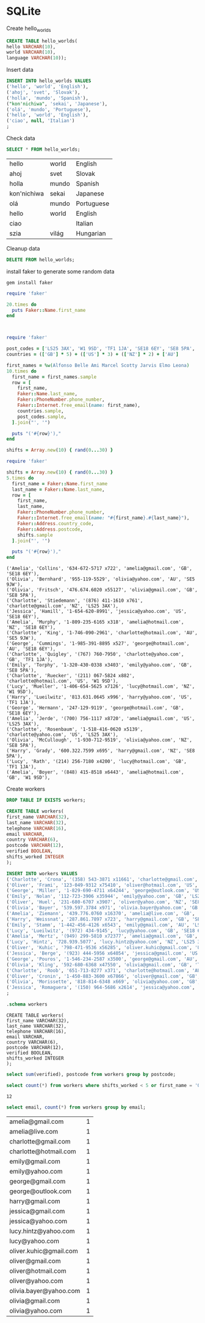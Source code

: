 * SQLite
  #+PROPERTY: header-args:sqlite :db week_3.sqlite :dir db/

  Create hello_worlds
  #+begin_src sqlite
  CREATE TABLE hello_worlds(
  hello VARCHAR(10),
  world VARCHAR(10),
  language VARCHAR(10));
  #+end_src

  #+RESULTS:

  Insert data
  #+begin_src sqlite
  INSERT INTO hello_worlds VALUES
  ('hello', 'world', 'English'),
  ('ahoj', 'svet', 'Slovak'),
  ('holla', 'mundo', 'Spanish'),
  ("kon'nichiwa", 'sekai', 'Japanese'),
  ('olá', 'mundo', 'Portuguese'),
  ('hello', 'world', 'English'),
  ('ciao', null, 'Italian')
  ;
  #+end_src

  #+RESULTS:

  Check data
  #+begin_src sqlite
  SELECT * FROM hello_worlds;
  #+end_src

  #+RESULTS:
  | hello       | world | English    |
  | ahoj        | svet  | Slovak     |
  | holla       | mundo | Spanish    |
  | kon'nichiwa | sekai | Japanese   |
  | olá         | mundo | Portuguese |
  | hello       | world | English    |
  | ciao        |       | Italian    |
  | szia        | világ | Hungarian  |

  Cleanup data
  #+begin_src sqlite :exports none
  DROP TABLE hello_worlds;
  #+end_src

  #+RESULTS:

  #+begin_src sqlite
  DELETE FROM hello_worlds;
  #+end_src

  #+RESULTS:

  install faker to generate some random data
  #+begin_src shell
  gem install faker
  #+end_src

  #+begin_src ruby :results output
  require 'faker'

  20.times do
    puts Faker::Name.first_name
  end

  #+end_src

  #+RESULTS:
  #+begin_example

  #+end_example


#+begin_src ruby :results output
  require 'faker'

  post_codes = ['LS25 3AX', 'W1 9SD', 'TF1 1JA', 'SE18 6EY', 'SE8 5PA', 'SE5 9JW']
  countries = (['GB'] * 5) + (['US'] * 3) + (['NZ'] * 2) + ['AU']

  first_names = %w(Alfonso Belle Ami Marcel Scotty Jarvis Elmo Leona)
  10.times do
    first_name = first_names.sample
    row = [
      first_name,
      Faker::Name.last_name,
      Faker::PhoneNumber.phone_number,
      Faker::Internet.free_email(name: first_name),
      countries.sample,
      post_codes.sample,
    ].join("', '")

    puts "('#{row}'),"
  end

  #+end_src
#+begin_src ruby
shifts = Array.new(10) { rand(0...30) }
#+end_src

#+RESULTS:
| 6 | 22 | 12 | 9 | 4 | 8 | 15 | 0 | 5 | 27 |

#+begin_src ruby :results output
require 'faker'

shifts = Array.new(10) { rand(0...30) }
5.times do
  first_name = Faker::Name.first_name
  last_name = Faker::Name.last_name,
  row = [
    first_name,
    last_name,
    Faker::PhoneNumber.phone_number,
    Faker::Internet.free_email(name: "#{first_name}.#{last_name}"),
    Faker::Address.country_code,
    Faker::Address.postcode,
    shifts.sample
  ].join("', '")

  puts "('#{row}'),"
end

  #+end_src

  #+RESULTS:

  # first_name VARCHAR(32),
  # last_name VARCHAR(32),
  # telephone VARCHAR(16),
  # email VARCHAR,
  # country VARCHAR(6),
  # postcode VARCHAR(12),
  # verified BOOLEAN,
  # shifts_worked INTEGER

  #+RESULTS:
  #+begin_example
  ('Amelia', 'Collins', '634-672-5717 x722', 'amelia@gmail.com', 'GB', 'SE18 6EY'),
  ('Olivia', 'Bernhard', '955-119-5529', 'olivia@yahoo.com', 'AU', 'SE5 9JW'),
  ('Olivia', 'Fritsch', '476.674.6020 x55127', 'olivia@gmail.com', 'GB', 'SE8 5PA'),
  ('Charlotte', 'Stiedemann', '(876) 411-1610 x761', 'charlotte@gmail.com', 'NZ', 'LS25 3AX'),
  ('Jessica', 'Hamill', '1-654-620-8991', 'jessica@yahoo.com', 'US', 'SE18 6EY'),
  ('Amelia', 'Murphy', '1-809-235-6165 x318', 'amelia@hotmail.com', 'NZ', 'SE18 6EY'),
  ('Charlotte', 'King', '1-746-090-2961', 'charlotte@hotmail.com', 'AU', 'SE5 9JW'),
  ('George', 'Cummings', '1-985-391-8895 x527', 'george@hotmail.com', 'AU', 'SE18 6EY'),
  ('Charlotte', 'Quigley', '(767) 760-7950', 'charlotte@yahoo.com', 'GB', 'TF1 1JA'),
  ('Emily', 'Torphy', '1-320-430-0338 x3403', 'emily@yahoo.com', 'GB', 'SE8 5PA'),
  ('Charlotte', 'Ruecker', '(211) 067-5824 x882', 'charlotte@hotmail.com', 'US', 'W1 9SD'),
  ('Lucy', 'Mueller', '1-406-654-5625 x7126', 'lucy@hotmail.com', 'NZ', 'W1 9SD'),
  ('Harry', 'Lueilwitz', '813.631.0645 x996', 'harry@yahoo.com', 'US', 'TF1 1JA'),
  ('George', 'Hermann', '247-129-9119', 'george@hotmail.com', 'GB', 'SE18 6EY'),
  ('Amelia', 'Jerde', '(700) 756-1117 x8720', 'amelia@gmail.com', 'US', 'LS25 3AX'),
  ('Charlotte', 'Rosenbaum', '1-518-416-0620 x5139', 'charlotte@yahoo.com', 'US', 'LS25 3AX'),
  ('Olivia', 'McCullough', '1-930-712-9519', 'olivia@yahoo.com', 'NZ', 'SE8 5PA'),
  ('Harry', 'Grady', '600.322.7599 x695', 'harry@gmail.com', 'NZ', 'SE8 5PA'),
  ('Lucy', 'Rath', '(214) 256-7180 x4200', 'lucy@hotmail.com', 'GB', 'TF1 1JA'),
  ('Amelia', 'Boyer', '(848) 415-8518 x6443', 'amelia@hotmail.com', 'GB', 'W1 9SD'),
  #+end_example

  Create workers
  #+begin_src sqlite
  DROP TABLE IF EXISTS workers;

  CREATE TABLE workers(
  first_name VARCHAR(32),
  last_name VARCHAR(32),
  telephone VARCHAR(16),
  email VARCHAR,
  country VARCHAR(6),
  postcode VARCHAR(12),
  verified BOOLEAN,
  shifts_worked INTEGER
  );

  INSERT INTO workers VALUES
  ('Charlotte', 'Crona', '(358) 543-3871 x11661', 'charlotte@gmail.com', 'US', 'LS25 3AX', 1, 7),
  ('Oliver', 'Frami', '123-049-9312 x75410', 'oliver@hotmail.com', 'US', 'LS25 3AX', 1, 87),
  ('George', 'Miller', '1-829-690-4711 x64244', 'george@outlook.com', 'US', 'LS25 3AX', 1, 5),
  ('Emily', 'Nolan', '112-723-3906 x35944', 'emily@yahoo.com', 'GB', 'LS25 3AX', 1, 1),
  ('Oliver', 'Huel', '231-680-6707 x3907', 'oliver@yahoo.com', 'NZ', 'SE8 5PA', 1, 11),
  ('Olivia', 'Bayer', '539.597.3784 x971', 'olivia.bayer@yahoo.com', 'GB', 'LS25 3AX', 1, 1),
  ('Amelia', 'Ziemann', '439.776.0760 x16370', 'amelia@live.com', 'GB', 'TF1 1JA', 1, 42),
  ('Harry', 'Weissnat', '287.861.7897 x723', 'harry@gmail.com', 'GB', 'SE18 6EY', 0, 20),
  ('Emily', 'Stamm', '1-442-456-4126 x6543', 'emily@gmail.com', 'AU', 'LS25 3AX', 1, 17),
  ('Lucy', 'Lueilwitz', '(972) 434-9145', 'lucy@yahoo.com', 'GB', 'SE18 6EY', 1, 18),
  ('Amelia', 'Mertz', '(949) 299-5810 x72377', 'amelia@gmail.com', 'GB', 'SE8 5PA', 1, 10),
  ('Lucy', 'Hintz', '728.939.5077', 'lucy.hintz@yahoo.com', 'NZ', 'LS25 3AX', 1, 2),
  ('Oliver', 'Kuhic', '798-471-9536 x56285', 'oliver.kuhic@gmail.com', 'US', 'TF1 1JA', 0, 8),
  ('Jessica', 'Berge', '(923) 444-5956 x64054', 'jessica@gmail.com', 'US', 'TF1 1JA', 1, 4),
  ('George', 'Pouros', '1-546-234-2587 x3500', 'george@gmail.com', 'AU', 'W1 9SD', 1, 12),
  ('Olivia', 'Kling', '592-680-6368 x47550', 'olivia@gmail.com', 'GB', 'TF1 1JA', 0, 3),
  ('Charlotte', 'Roob', '651-713-8277 x371', 'charlotte@hotmail.com', 'AU', 'SE8 5PA', 1, 3),
  ('Oliver', 'Cronin', '1-450-883-3600 x67866', 'oliver@gmail.com', 'GB', 'SE5 9JW', 1, 23),
  ('Olivia', 'Morissette', '818-814-6348 x669', 'olivia@yahoo.com', 'GB', 'W1 9SD', 1, 1),
  ('Jessica', 'Romaguera', '(150) 964-5686 x2614', 'jessica@yahoo.com', 'FR', 'SE8 5PA', 0, 0)
  ;
  #+end_src

  #+RESULTS:

  #+begin_src sqlite :results output
  .schema workers
  #+end_src

  #+RESULTS:
  #+begin_example
  CREATE TABLE workers(
  first_name VARCHAR(32),
  last_name VARCHAR(32),
  telephone VARCHAR(16),
  email VARCHAR,
  country VARCHAR(6),
  postcode VARCHAR(12),
  verified BOOLEAN,
  shifts_worked INTEGER
  );
  #+end_example

  #+begin_src sqlite
  select sum(verified), postcode from workers group by postcode;
  #+end_src

  #+begin_src sqlite
  select count(*) from workers where shifts_worked < 5 or first_name = 'Oliver';
  #+end_src

  #+RESULTS:
  : 12

  #+begin_src sqlite
  select email, count(*) from workers group by email;
  #+end_src

  #+RESULTS:
  | amelia@gmail.com       | 1 |
  | amelia@live.com        | 1 |
  | charlotte@gmail.com    | 1 |
  | charlotte@hotmail.com  | 1 |
  | emily@gmail.com        | 1 |
  | emily@yahoo.com        | 1 |
  | george@gmail.com       | 1 |
  | george@outlook.com     | 1 |
  | harry@gmail.com        | 1 |
  | jessica@gmail.com      | 1 |
  | jessica@yahoo.com      | 1 |
  | lucy.hintz@yahoo.com   | 1 |
  | lucy@yahoo.com         | 1 |
  | oliver.kuhic@gmail.com | 1 |
  | oliver@gmail.com       | 1 |
  | oliver@hotmail.com     | 1 |
  | oliver@yahoo.com       | 1 |
  | olivia.bayer@yahoo.com | 1 |
  | olivia@gmail.com       | 1 |
  | olivia@yahoo.com       | 1 |
